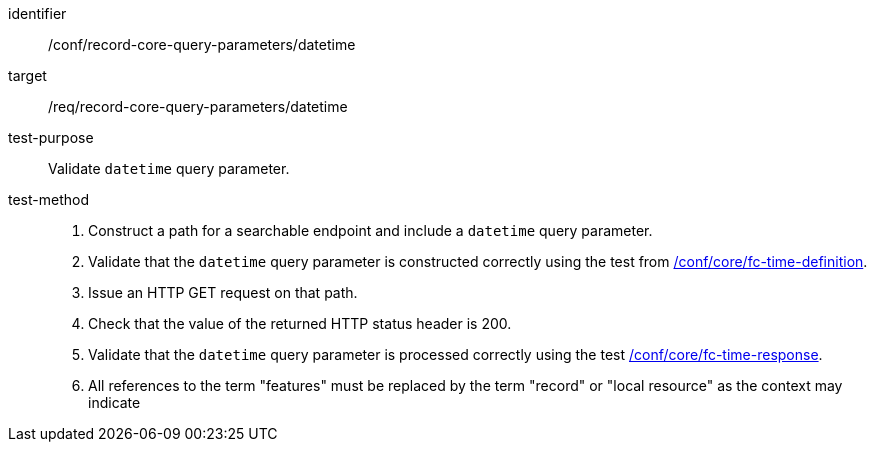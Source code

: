 [[ats_record-core-query-parameters_datetime]]

//[width="90%",cols="2,6a"]
//|===
//^|*Abstract Test {counter:ats-id}* |*/conf/record-core-query-parameters/datetime*
//^|Test Purpose |Validate `datetime` query parameter.
//^|Requirement |<<req_record-core-query-parameters_datetime,/req/record-core-query-parameters/datetime>>
//^|Test Method |. Construct a path for a searchable endpoint and include a `datetime` query parameter.
//. Validate that the `datetime` query parameter is constructed correctly using the test from https://docs.ogc.org/is/17-069r4/17-069r4.html#ats_core_fc-time-definition[/conf/core/fc-time-definition].
//. Issue an HTTP GET request on that path.
//. Check that the value of the returned HTTP status header is +200+.
//. Validate that the `datetime` query parameter is processed correctly using the test https://docs.ogc.org/is/17-069r4/17-069r4.html#ats_core_fc-time-response[/conf/core/fc-time-response].
//. All references to the term "features" must be replaced by the term "record" or "local resource" as the context may indicate
//|===


[abstract_test]
====
[%metadata]
identifier:: /conf/record-core-query-parameters/datetime
target:: /req/record-core-query-parameters/datetime
test-purpose:: Validate `datetime` query parameter.
test-method::
+
--
. Construct a path for a searchable endpoint and include a `datetime` query parameter.
. Validate that the `datetime` query parameter is constructed correctly using the test from https://docs.ogc.org/is/17-069r4/17-069r4.html#ats_core_fc-time-definition[/conf/core/fc-time-definition].
. Issue an HTTP GET request on that path.
. Check that the value of the returned HTTP status header is +200+.
. Validate that the `datetime` query parameter is processed correctly using the test https://docs.ogc.org/is/17-069r4/17-069r4.html#ats_core_fc-time-response[/conf/core/fc-time-response].
. All references to the term "features" must be replaced by the term "record" or "local resource" as the context may indicate
--
====